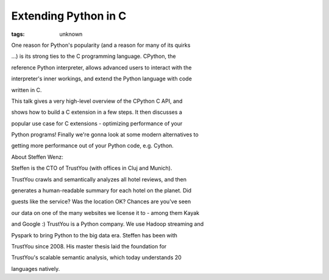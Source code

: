 
Extending Python in C
###############################################################

:tags: unknown

One reason for Python's popularity (and a reason for many of its quirks
...) is its strong ties to the C programming language. CPython, the
reference Python interpreter, allows advanced users to interact with the
interpreter's inner workings, and extend the Python language with code
written in C.

This talk gives a very high-level overview of the CPython C API, and
shows how to build a C extension in a few steps. It then discusses a
popular use case for C extensions - optimizing performance of your
Python programs! Finally we're gonna look at some modern alternatives to
getting more performance out of your Python code, e.g. Cython.

About Steffen Wenz:

Steffen is the CTO of TrustYou (with offices in Cluj and Munich).
TrustYou crawls and semantically analyzes all hotel reviews, and then
generates a human-readable summary for each hotel on the planet. Did
guests like the service? Was the location OK? Chances are you've seen
our data on one of the many websites we license it to - among them Kayak
and Google :) TrustYou is a Python company. We use Hadoop streaming and
Pyspark to bring Python to the big data era. Steffen has been with
TrustYou since 2008. His master thesis laid the foundation for
TrustYou's scalable semantic analysis, which today understands 20
languages natively.
